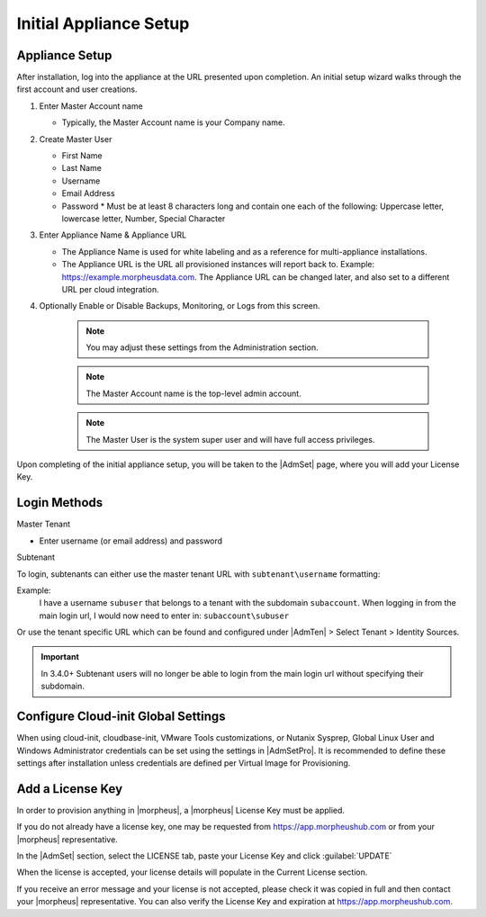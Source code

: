 Initial Appliance Setup
=======================

Appliance Setup
---------------

After installation, log into the appliance at the URL presented upon completion. An initial setup wizard walks through the first account and user creations.

1. Enter Master Account name

   * Typically, the Master Account name is your Company name.

#. Create Master User

   * First Name
   * Last Name
   * Username
   * Email Address
   * Password
     * Must be at least 8 characters long and contain one each of the following: Uppercase letter, lowercase letter, Number, Special Character

#. Enter Appliance Name & Appliance URL

   * The Appliance Name is used for white labeling and as a reference for multi-appliance installations.

   * The Appliance URL is the URL all provisioned instances will report back to. Example: https://example.morpheusdata.com. The Appliance URL can be changed later, and also set to a different URL per cloud integration.

#. Optionally Enable or Disable Backups, Monitoring, or Logs from this screen.

    .. Note:: You may adjust these settings from the Administration section.

    .. NOTE:: The Master Account name is the top-level admin account.

    .. NOTE:: The Master User is the system super user and will have full access privileges.


Upon completing of the initial appliance setup, you will be taken to the |AdmSet| page, where you will add your License Key.

Login Methods
-------------

Master Tenant

- Enter username (or email address) and password

Subtenant

To login, subtenants can either use the master tenant URL with ``subtenant\username`` formatting:

Example:
    I have a username ``subuser`` that belongs to a tenant with the subdomain ``subaccount``.
    When logging in from the main login url, I would now need to enter in: ``subaccount\subuser``

Or use the tenant specific URL which can be found and configured under |AdmTen| > Select Tenant > Identity Sources.

.. image:: /images/getting_started/tenant_url.png

.. important:: In 3.4.0+ Subtenant users will no longer be able to login from the main login url without specifying their subdomain.

Configure Cloud-init Global Settings
------------------------------------

When using cloud-init, cloudbase-init, VMware Tools customizations, or Nutanix Sysprep, Global Linux User and Windows Administrator credentials can be set using the settings in |AdmSetPro|. It is recommended to define these settings after installation unless credentials are defined per Virtual Image for Provisioning.

Add a License Key
-----------------

In order to provision anything in |morpheus|, a |morpheus| License Key must be applied.

If you do not already have a license key, one may be requested from https://app.morpheushub.com or from your |morpheus| representative.

In the |AdmSet| section, select the LICENSE tab, paste your License Key and click :guilabel:`UPDATE`

.. image:: /images/getting_started/license_key.png

When the license is accepted, your license details will populate in the Current License section.

If you receive an error message and your license is not accepted, please check it was copied in full and then contact your |morpheus| representative. You can also verify the License Key and expiration at https://app.morpheushub.com.
